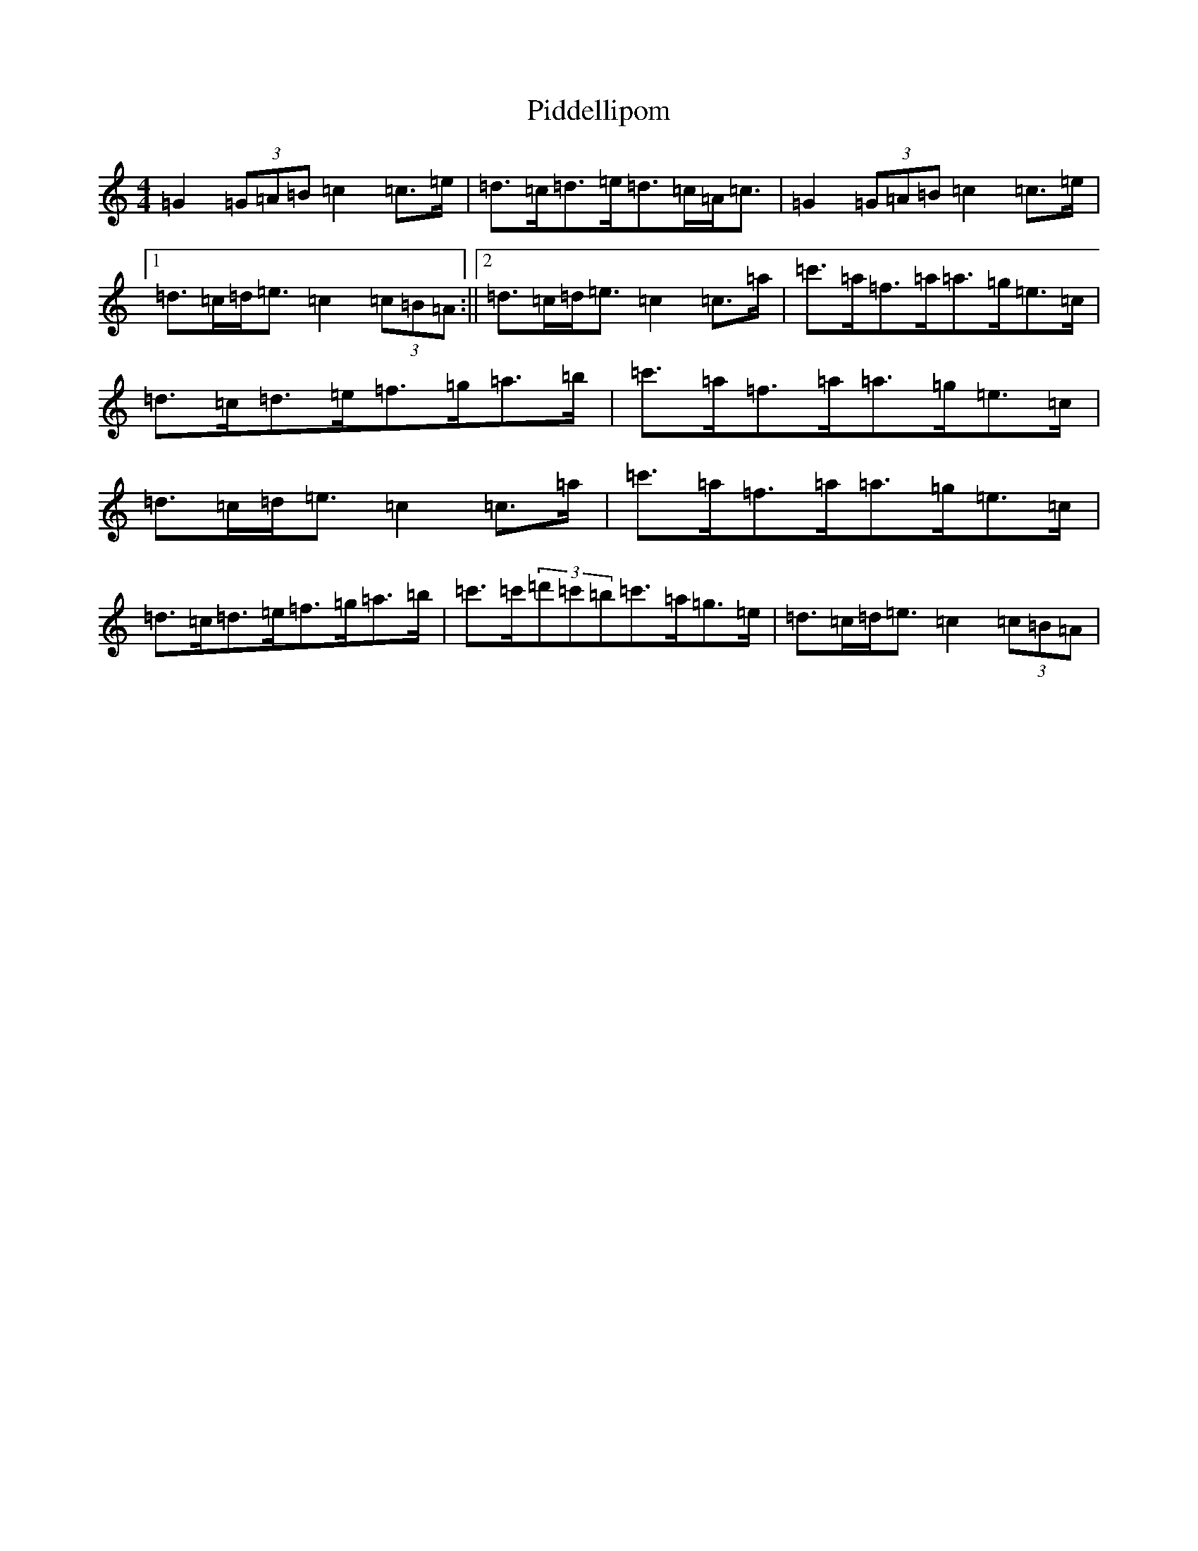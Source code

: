 X: 17021
T: Piddellipom
S: https://thesession.org/tunes/7303#setting18829
R: barndance
M:4/4
L:1/8
K: C Major
=G2(3=G=A=B=c2=c>=e|=d>=c=d>=e=d>=c=A<=c|=G2(3=G=A=B=c2=c>=e|1=d>=c=d<=e=c2(3=c=B=A:||2=d>=c=d<=e=c2=c>=a|=c'>=a=f>=a=a>=g=e>=c|=d>=c=d>=e=f>=g=a>=b|=c'>=a=f>=a=a>=g=e>=c|=d>=c=d<=e=c2=c>=a|=c'>=a=f>=a=a>=g=e>=c|=d>=c=d>=e=f>=g=a>=b|=c'>=c'(3=d'=c'=b=c'>=a=g>=e|=d>=c=d<=e=c2(3=c=B=A|